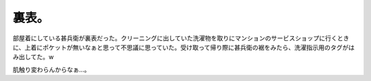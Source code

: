 裏表。
======

部屋着にしている甚兵衛が裏表だった。クリーニングに出していた洗濯物を取りにマンションのサービスショップに行くときに、上着にポケットが無いなぁと思って不思議に思っていた。受け取って帰り際に甚兵衛の裾をみたら、洗濯指示用のタグがはみ出してた。w

肌触り変わらんからなぁ…。






.. author:: default
.. categories:: error,life
.. tags::
.. comments::
